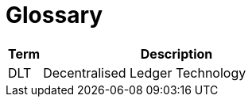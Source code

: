 = Glossary


////
The glossary explains terminology and allows to reference acronyms easily. Copy the `Link` example and paste it in your document to create a link to the glossary entry. Alternatively, you can `search and replace` the `terms` once in a while to make sure they are referenced. It is the responsibility of the reviewer to make sure terms are referenced correctly
////


[cols="1,8", id=stakeholders, options="header"]
|===
|Term |Description

|[[DLT]]DLT
|Decentralised Ledger Technology
|===

////
to reference a TERM in the documentation, you have to use the following syntax
<<../01_introduction_and_goals/06_glossary.adoc#DLT, DLT>>
////
